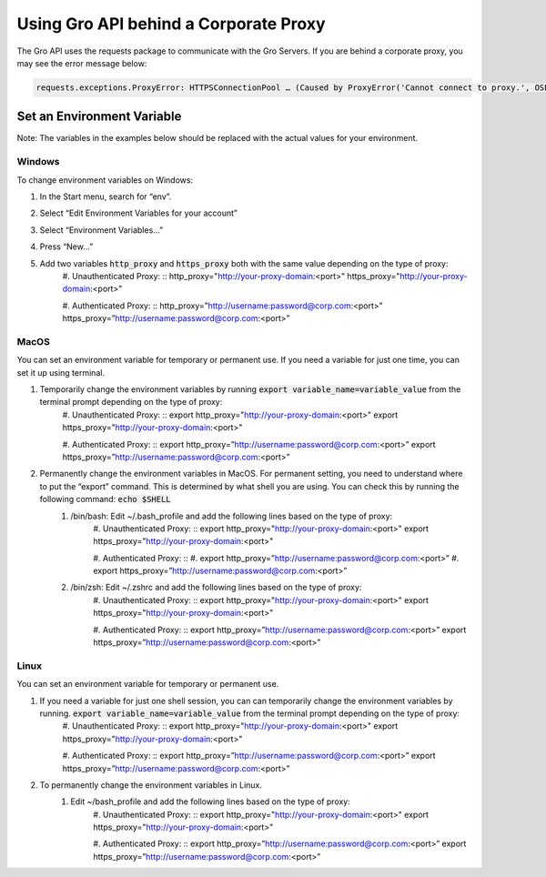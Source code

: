 Using Gro API behind a Corporate Proxy
#######################################

The Gro API uses the requests package to communicate with the Gro Servers. If you are behind a corporate proxy, you may see the error message below:
 
.. code-block:: python

	requests.exceptions.ProxyError: HTTPSConnectionPool … (Caused by ProxyError('Cannot connect to proxy.', OSError('Tunnel connection failed: 407 Proxy Authentication Required')))

Set an Environment Variable
===========================

Note: The variables in the examples below should be replaced with the actual values for your environment.

Windows
-------

To change environment variables on Windows:

#. In the Start menu, search for “env”.
#. Select “Edit Environment Variables for your account”
#. Select “Environment Variables…”
#. Press “New…”
#. Add two variables :code:`http_proxy` and :code:`https_proxy` both with the same value depending on the type of proxy:
	#. Unauthenticated Proxy:
	::
	http_proxy="http://your-proxy-domain:<port>"
	https_proxy="http://your-proxy-domain:<port>"
	
	#. Authenticated Proxy:
	::
	http_proxy=”http://username:password@corp.com:<port>”
	https_proxy=”http://username:password@corp.com:<port>”
 
MacOS
-----

You can set an environment variable for temporary or permanent use. If you need a variable for just one time, you can set it up using terminal.

#. Temporarily change the environment variables by running :code:`export variable_name=variable_value` from the terminal prompt depending on the type of proxy:
	#. Unauthenticated Proxy:
	::
	export http_proxy="http://your-proxy-domain:<port>"
	export https_proxy="http://your-proxy-domain:<port>"
	
	#. Authenticated Proxy:
	::
	export http_proxy=”http://username:password@corp.com:<port>”
	export https_proxy=”http://username:password@corp.com:<port>”
	
#. Permanently change the environment variables in MacOS.  For permanent setting, you need to understand where to put the “export” command. This is determined by what shell you are using. You can check this by running the following command: :code:`echo $SHELL` 
	#. /bin/bash:  Edit  ~/.bash_profile and add the following lines based on the type of proxy:
		#. Unauthenticated Proxy:
		::
		export http_proxy="http://your-proxy-domain:<port>"
		export https_proxy="http://your-proxy-domain:<port>"
		
		#. Authenticated Proxy:
		::
		#. export http_proxy=”http://username:password@corp.com:<port>”
		#. export https_proxy=”http://username:password@corp.com:<port>”
	
	#. /bin/zsh:   Edit  ~/.zshrc and add the following lines based on the type of proxy:
		#. Unauthenticated Proxy:
		::
		export http_proxy="http://your-proxy-domain:<port>"
		export https_proxy="http://your-proxy-domain:<port>"
		
		#. Authenticated Proxy:
		::
		export http_proxy=”http://username:password@corp.com:<port>”
		export https_proxy=”http://username:password@corp.com:<port>”
 
Linux
-----

You can set an environment variable for temporary or permanent use. 

#. If you need a variable for just one shell session, you can can temporarily change the environment variables by running. :code:`export variable_name=variable_value` from the terminal prompt depending on the type of proxy:
	#. Unauthenticated Proxy:
	::
	export http_proxy="http://your-proxy-domain:<port>"
	export https_proxy="http://your-proxy-domain:<port>"
	
	#. Authenticated Proxy:
	::
	export http_proxy=”http://username:password@corp.com:<port>”
	export https_proxy=”http://username:password@corp.com:<port>”

#. To permanently change the environment variables in Linux.  
	#. Edit ~/bash_profile and add the following lines based on the type of proxy:
		#. Unauthenticated Proxy:
		::
		export http_proxy="http://your-proxy-domain:<port>"
		export https_proxy="http://your-proxy-domain:<port>"
		
		#. Authenticated Proxy:
		::	
		export http_proxy=”http://username:password@corp.com:<port>”
		export https_proxy=”http://username:password@corp.com:<port>”
 
